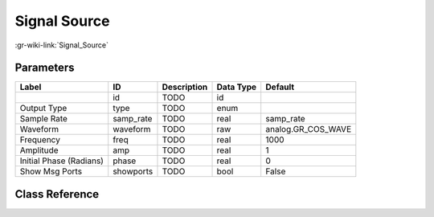 -------------
Signal Source
-------------

:gr-wiki-link:`Signal_Source`

Parameters
**********

+-------------------------+-------------------------+-------------------------+-------------------------+-------------------------+
|Label                    |ID                       |Description              |Data Type                |Default                  |
+=========================+=========================+=========================+=========================+=========================+
|                         |id                       |TODO                     |id                       |                         |
+-------------------------+-------------------------+-------------------------+-------------------------+-------------------------+
|Output Type              |type                     |TODO                     |enum                     |                         |
+-------------------------+-------------------------+-------------------------+-------------------------+-------------------------+
|Sample Rate              |samp_rate                |TODO                     |real                     |samp_rate                |
+-------------------------+-------------------------+-------------------------+-------------------------+-------------------------+
|Waveform                 |waveform                 |TODO                     |raw                      |analog.GR_COS_WAVE       |
+-------------------------+-------------------------+-------------------------+-------------------------+-------------------------+
|Frequency                |freq                     |TODO                     |real                     |1000                     |
+-------------------------+-------------------------+-------------------------+-------------------------+-------------------------+
|Amplitude                |amp                      |TODO                     |real                     |1                        |
+-------------------------+-------------------------+-------------------------+-------------------------+-------------------------+
|Initial Phase (Radians)  |phase                    |TODO                     |real                     |0                        |
+-------------------------+-------------------------+-------------------------+-------------------------+-------------------------+
|Show Msg Ports           |showports                |TODO                     |bool                     |False                    |
+-------------------------+-------------------------+-------------------------+-------------------------+-------------------------+

Class Reference
*******************

.. tabs::

   .. group-tab:: Python
      TODO

   .. group-tab:: C++

      .. doxygengroup:: block_analog_sig_source
         :content-only:
         :undoc-members:
         :private-members:
         :members:

